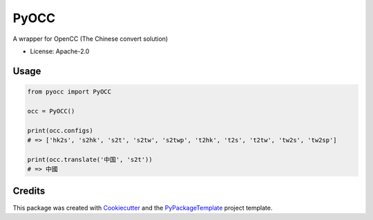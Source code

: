 =====
PyOCC
=====


.. image:: https://img.shields.io/pypi/v/pyocc.svg
        :target: https://pypi.python.org/pypi/pyocc

.. image:: https://img.shields.io/travis/starofrainnight/pyocc.svg
        :target: https://travis-ci.org/starofrainnight/pyocc

.. image:: https://ci.appveyor.com/api/projects/status/75t9t6j0xdel9pdx?svg=true
        :target: https://ci.appveyor.com/project/starofrainnight/pyocc

A wrapper for OpenCC (The Chinese convert solution)

* License: Apache-2.0

Usage
--------

.. code:: python

    from pyocc import PyOCC

    occ = PyOCC()

    print(occ.configs)
    # => ['hk2s', 's2hk', 's2t', 's2tw', 's2twp', 't2hk', 't2s', 't2tw', 'tw2s', 'tw2sp']

    print(occ.translate('中国', 's2t'))
    # => 中國

Credits
---------

This package was created with Cookiecutter_ and the `PyPackageTemplate`_ project template.

.. _Cookiecutter: https://github.com/audreyr/cookiecutter
.. _`PyPackageTemplate`: https://github.com/starofrainnight/rtpl-pypackage

